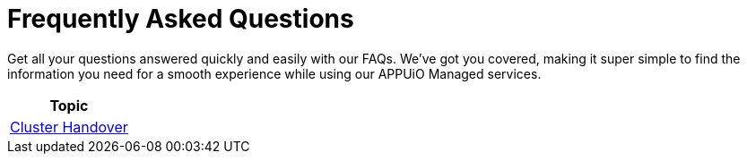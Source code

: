 = Frequently Asked Questions

Get all your questions answered quickly and easily with our FAQs. We've got you covered, making it super simple to find the information you need for a smooth experience while using our APPUiO Managed services.

[cols="1",options="header"]
|===
|Topic

|xref:cluster_handover.adoc[Cluster Handover]

|===
